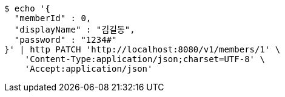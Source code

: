 [source,bash]
----
$ echo '{
  "memberId" : 0,
  "displayName" : "김길동",
  "password" : "1234#"
}' | http PATCH 'http://localhost:8080/v1/members/1' \
    'Content-Type:application/json;charset=UTF-8' \
    'Accept:application/json'
----